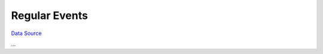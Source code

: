 Regular Events
~~~~~~~~~~~~~~
`Data Source`_

...

.. _Data Source: http://guide.in-portal.org/rus/index.php/K4:Regular_Events
